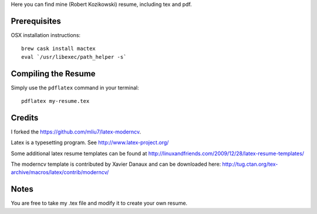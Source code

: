 .. -*- restructuredtext -*-

Here you can find mine (Robert Kozikowski) resume, including tex and pdf.

Prerequisites
=============

OSX installation instructions::

  brew cask install mactex
  eval `/usr/libexec/path_helper -s`

Compiling the Resume
====================

Simply use the ``pdflatex`` command in your terminal::

  pdflatex my-resume.tex

Credits
=======

I forked the https://github.com/mliu7/latex-moderncv.

Latex is a typesetting program. See http://www.latex-project.org/

Some additional latex resume templates can be found at http://linuxandfriends.com/2009/12/28/latex-resume-templates/

The moderncv template is contributed by Xavier Danaux and can be downloaded here: http://tug.ctan.org/tex-archive/macros/latex/contrib/moderncv/

Notes
=====

You are free to take my .tex file and modify it to create your own resume. 
